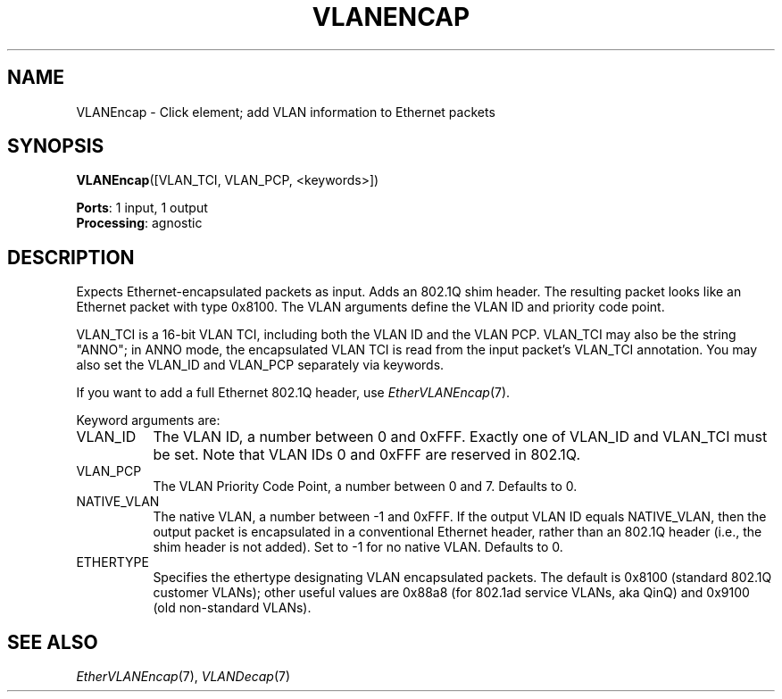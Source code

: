 .\" -*- mode: nroff -*-
.\" Generated by 'click-elem2man' from '../elements/ethernet/vlanencap.hh:7'
.de M
.IR "\\$1" "(\\$2)\\$3"
..
.de RM
.RI "\\$1" "\\$2" "(\\$3)\\$4"
..
.TH "VLANENCAP" 7click "12/Oct/2017" "Click"
.SH "NAME"
VLANEncap \- Click element;
add VLAN information to Ethernet packets
.SH "SYNOPSIS"
\fBVLANEncap\fR([VLAN_TCI, VLAN_PCP, <keywords>])

\fBPorts\fR: 1 input, 1 output
.br
\fBProcessing\fR: agnostic
.br
.SH "DESCRIPTION"
Expects Ethernet-encapsulated packets as input.  Adds an 802.1Q shim header.
The resulting packet looks like an Ethernet packet with type 0x8100.  The VLAN
arguments define the VLAN ID and priority code point.
.PP
VLAN_TCI is a 16-bit VLAN TCI, including both the VLAN ID and the VLAN PCP.
VLAN_TCI may also be the string "ANNO"; in ANNO mode, the encapsulated VLAN
TCI is read from the input packet's VLAN_TCI annotation.  You may also set the
VLAN_ID and VLAN_PCP separately via keywords.
.PP
If you want to add a full Ethernet 802.1Q header, use 
.M EtherVLANEncap 7 .
.PP
Keyword arguments are:
.PP

.IP "VLAN_ID" 8
The VLAN ID, a number between 0 and 0xFFF.  Exactly one of VLAN_ID and
VLAN_TCI must be set.  Note that VLAN IDs 0 and 0xFFF are reserved in 802.1Q.
.PP
.IP "VLAN_PCP" 8
The VLAN Priority Code Point, a number between 0 and 7.  Defaults to 0.
.PP
.IP "NATIVE_VLAN" 8
The native VLAN, a number between -1 and 0xFFF.  If the output VLAN ID equals
NATIVE_VLAN, then the output packet is encapsulated in a conventional Ethernet
header, rather than an 802.1Q header (i.e., the shim header is not added).
Set to -1 for no native VLAN.  Defaults to 0.
.PP
.IP "ETHERTYPE" 8
Specifies the ethertype designating VLAN encapsulated packets. The default is
0x8100 (standard 802.1Q customer VLANs); other useful values are 0x88a8 (for
802.1ad service VLANs, aka QinQ) and 0x9100 (old non-standard VLANs).
.PP
.SH "SEE ALSO"
.M EtherVLANEncap 7 ,
.M VLANDecap 7

